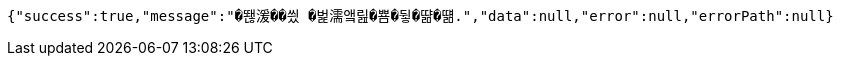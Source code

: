 [source,options="nowrap"]
----
{"success":true,"message":"�뙎湲��씠 �벑濡앸릺�뿀�뒿�땲�떎.","data":null,"error":null,"errorPath":null}
----